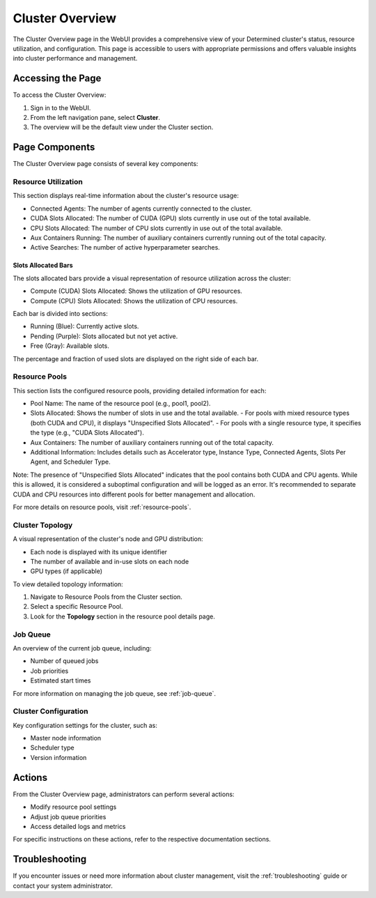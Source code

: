 .. _cluster-overview:

##################
 Cluster Overview
##################

The Cluster Overview page in the WebUI provides a comprehensive view of your Determined cluster's
status, resource utilization, and configuration. This page is accessible to users with appropriate
permissions and offers valuable insights into cluster performance and management.

********************
 Accessing the Page
********************

To access the Cluster Overview:

#. Sign in to the WebUI.
#. From the left navigation pane, select **Cluster**.
#. The overview will be the default view under the Cluster section.

.. image:: /assets/images/webui-cluster-overview.png
   :alt: Determined WebUI Cluster Overview tab showing resource utilization, resource pools, and cluster topology.

*****************
 Page Components
*****************

The Cluster Overview page consists of several key components:

Resource Utilization
====================

This section displays real-time information about the cluster's resource usage:

-  Connected Agents: The number of agents currently connected to the cluster.
-  CUDA Slots Allocated: The number of CUDA (GPU) slots currently in use out of the total available.
-  CPU Slots Allocated: The number of CPU slots currently in use out of the total available.
-  Aux Containers Running: The number of auxiliary containers currently running out of the total
   capacity.
-  Active Searches: The number of active hyperparameter searches.

Slots Allocated Bars
--------------------

The slots allocated bars provide a visual representation of resource utilization across the cluster:

-  Compute (CUDA) Slots Allocated: Shows the utilization of GPU resources.
-  Compute (CPU) Slots Allocated: Shows the utilization of CPU resources.

Each bar is divided into sections:

-  Running (Blue): Currently active slots.
-  Pending (Purple): Slots allocated but not yet active.
-  Free (Gray): Available slots.

The percentage and fraction of used slots are displayed on the right side of each bar.

Resource Pools
==============

This section lists the configured resource pools, providing detailed information for each:

-  Pool Name: The name of the resource pool (e.g., pool1, pool2).

-  Slots Allocated: Shows the number of slots in use and the total available. - For pools with mixed
   resource types (both CUDA and CPU), it displays "Unspecified Slots Allocated". - For pools with a
   single resource type, it specifies the type (e.g., "CUDA Slots Allocated").

-  Aux Containers: The number of auxiliary containers running out of the total capacity.

-  Additional Information: Includes details such as Accelerator type, Instance Type, Connected
   Agents, Slots Per Agent, and Scheduler Type.

Note: The presence of "Unspecified Slots Allocated" indicates that the pool contains both CUDA and
CPU agents. While this is allowed, it is considered a suboptimal configuration and will be logged as
an error. It's recommended to separate CUDA and CPU resources into different pools for better
management and allocation.

For more details on resource pools, visit :ref:`resource-pools`.

Cluster Topology
================

A visual representation of the cluster's node and GPU distribution:

-  Each node is displayed with its unique identifier
-  The number of available and in-use slots on each node
-  GPU types (if applicable)

To view detailed topology information:

#. Navigate to Resource Pools from the Cluster section.
#. Select a specific Resource Pool.
#. Look for the **Topology** section in the resource pool details page.

Job Queue
=========

An overview of the current job queue, including:

-  Number of queued jobs
-  Job priorities
-  Estimated start times

For more information on managing the job queue, see :ref:`job-queue`.

Cluster Configuration
=====================

Key configuration settings for the cluster, such as:

-  Master node information
-  Scheduler type
-  Version information

*********
 Actions
*********

From the Cluster Overview page, administrators can perform several actions:

-  Modify resource pool settings
-  Adjust job queue priorities
-  Access detailed logs and metrics

For specific instructions on these actions, refer to the respective documentation sections.

*****************
 Troubleshooting
*****************

If you encounter issues or need more information about cluster management, visit the
:ref:`troubleshooting` guide or contact your system administrator.
